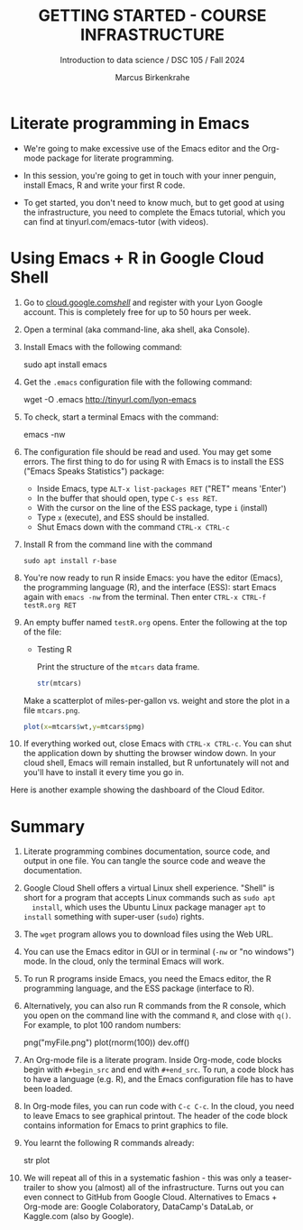 #+TITLE: GETTING STARTED - COURSE INFRASTRUCTURE
#+AUTHOR: Marcus Birkenkrahe
#+Subtitle: Introduction to data science / DSC 105 / Fall 2024
#+STARTUP: hideblocks overview indent inlineimages
#+OPTIONS: toc:nil num:nil ^:nil
#+PROPERTY: header-args:R :session *R* :results output :exports both
* Literate programming in Emacs

- We're going to make excessive use of the Emacs editor and the
  Org-mode package for literate programming.

- In this session, you're going to get in touch with your inner
  penguin, install Emacs, R and write your first R code.

- To get started, you don't need to know much, but to get good at
  using the infrastructure, you need to complete the Emacs tutorial,
  which you can find at tinyurl.com/emacs-tutor (with videos).

* Using Emacs + R in Google Cloud Shell
#+attr_html: :width 600px: 
[[../img/cloud.png]]

1. Go to [[https://cloud.google.com/shell/][cloud.google.com/shell/]] and register with your Lyon Google
   account. This is completely free for up to 50 hours per week.
   
2. Open a terminal (aka command-line, aka shell, aka Console).

3. Install Emacs with the following command:
   #+begin_example bash
   sudo apt install emacs
   #+end_example

4. Get the =.emacs= configuration file with the following command:
   #+begin_example bash
   wget -O .emacs http://tinyurl.com/lyon-emacs
   #+end_example

5. To check, start a terminal Emacs with the command:
   #+begin_example bash
   emacs -nw
   #+end_example

6. The configuration file should be read and used. You may get some
   errors. The first thing to do for using R with Emacs is to install
   the ESS ("Emacs Speaks Statistics") package:
   - Inside Emacs, type =ALT-x list-packages RET= ("RET" means 'Enter')
   - In the buffer that should open, type =C-s ess RET=.
   - With the cursor on the line of the ESS package, type =i= (install)
   - Type =x= (execute), and ESS should be installed.
   - Shut Emacs down with the command =CTRL-x CTRL-c=

7. Install R from the command line with the command
   #+begin_example
   sudo apt install r-base
   #+end_example

8. You're now ready to run R inside Emacs: you have the editor
   (Emacs), the programming language (R), and the interface (ESS):
   start Emacs again with =emacs -nw= from the terminal. Then enter
   =CTRL-x CTRL-f testR.org RET=

9. An empty buffer named =testR.org= opens. Enter the following at the
   top of the file:
   #+begin_example org
   * Testing R

     Print the structure of the =mtcars= data frame.

     #+begin_src R
       str(mtcars)
     #+end_src
   #+end_example

   Make a scatterplot of miles-per-gallon vs. weight and store the
   plot in a file =mtcars.png=.
      
   #+begin_src R :file mtcars.png :results graphics output file
     plot(x=mtcars$wt,y=mtcars$pmg)
   #+end_src

   #+RESULTS:
   [[file:mtcars.png]]

10. If everything worked out, close Emacs with =CTRL-x CTRL-c=. You can
    shut the application down by shutting the browser window down. In
    your cloud shell, Emacs will remain installed, but R unfortunately
    will not and you'll have to install it every time you go in.

Here is another example showing the dashboard of the Cloud Editor.
#+attr_html: :width 600px:
[[../img/cloud_hist.png]]

* Summary

1. Literate programming combines documentation, source code, and
   output in one file. You can tangle the source code and weave the
   documentation.
   
2. Google Cloud Shell offers a virtual Linux shell experience. "Shell"
   is short for a program that accepts Linux commands such as =sudo apt
   install=, which uses the Ubuntu Linux package manager =apt= to =install=
   something with super-user (=sudo=) rights.

3. The =wget= program allows you to download files using the Web URL.

4. You can use the Emacs editor in GUI or in terminal (=-nw= or "no
   windows") mode. In the cloud, only the terminal Emacs will work.

5. To run R programs inside Emacs, you need the Emacs editor, the R
   programming language, and the ESS package (interface to R).

6. Alternatively, you can also run R commands from the R console,
   which you open on the command line with the command =R=, and close
   with =q()=. For example, to plot 100 random numbers:
   #+begin_example R
     png("myFile.png")
     plot(rnorm(100))
     dev.off()
   #+end_example

7. An Org-mode file is a literate program. Inside Org-mode, code
   blocks begin with =#+begin_src= and end with =#+end_src=. To run, a
   code block has to have a language (e.g. R), and the Emacs
   configuration file has to have been loaded.

8. In Org-mode files, you can run code with =C-c C-c=. In the cloud, you
   need to leave Emacs to see graphical printout. The header of the
   code block contains information for Emacs to print graphics to
   file.

9. You learnt the following R commands already:
   #+begin_example R
     str
     plot
   #+end_example

10. We will repeat all of this in a systematic fashion - this was only
    a teaser-trailer to show you (almost) all of the
    infrastructure. Turns out you can even connect to GitHub from
    Google Cloud. Alternatives to Emacs + Org-mode are: Google
    Colaboratory, DataCamp's DataLab, or Kaggle.com (also by Google).

